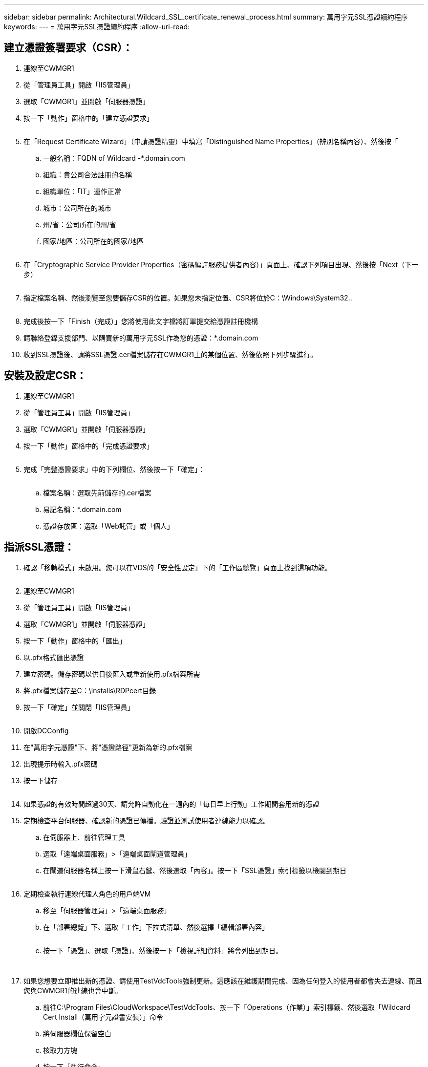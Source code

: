 ---
sidebar: sidebar 
permalink: Architectural.Wildcard_SSL_certificate_renewal_process.html 
summary: 萬用字元SSL憑證續約程序 
keywords:  
---
= 萬用字元SSL憑證續約程序
:allow-uri-read: 




== 建立憑證簽署要求（CSR）：

. 連線至CWMGR1
. 從「管理員工具」開啟「IIS管理員」
. 選取「CWMGR1」並開啟「伺服器憑證」
. 按一下「動作」窗格中的「建立憑證要求」
+
image:ssl1.png[""]

. 在「Request Certificate Wizard」（申請憑證精靈）中填寫「Distinguished Name Properties」（辨別名稱內容）、然後按「
+
.. 一般名稱：FQDN of Wildcard -*.domain.com
.. 組織：貴公司合法註冊的名稱
.. 組織單位：「IT」運作正常
.. 城市：公司所在的城市
.. 州/省：公司所在的州/省
.. 國家/地區：公司所在的國家/地區
+
image:ssl2.png[""]



. 在「Cryptographic Service Provider Properties（密碼編譯服務提供者內容）」頁面上、確認下列項目出現、然後按「Next（下一步）
+
image:ssl3.png[""]

. 指定檔案名稱、然後瀏覽至您要儲存CSR的位置。如果您未指定位置、CSR將位於C：\Windows\System32..
+
image:ssl4.png[""]

. 完成後按一下「Finish（完成）」您將使用此文字檔將訂單提交給憑證註冊機構
. 請聯絡登錄支援部門、以購買新的萬用字元SSL作為您的憑證：*.domain.com
. 收到SSL憑證後、請將SSL憑證.cer檔案儲存在CWMGR1上的某個位置、然後依照下列步驟進行。




== 安裝及設定CSR：

. 連線至CWMGR1
. 從「管理員工具」開啟「IIS管理員」
. 選取「CWMGR1」並開啟「伺服器憑證」
. 按一下「動作」窗格中的「完成憑證要求」
+
image:ssl5.png[""]

. 完成「完整憑證要求」中的下列欄位、然後按一下「確定」：
+
image:ssl6.png[""]

+
.. 檔案名稱：選取先前儲存的.cer檔案
.. 易記名稱：*.domain.com
.. 憑證存放區：選取「Web託管」或「個人」






== 指派SSL憑證：

. 確認「移轉模式」未啟用。您可以在VDS的「安全性設定」下的「工作區總覽」頁面上找到這項功能。
+
image:ssl7.png[""]

. 連線至CWMGR1
. 從「管理員工具」開啟「IIS管理員」
. 選取「CWMGR1」並開啟「伺服器憑證」
. 按一下「動作」窗格中的「匯出」
. 以.pfx格式匯出憑證
. 建立密碼。儲存密碼以供日後匯入或重新使用.pfx檔案所需
. 將.pfx檔案儲存至C：\installs\RDPcert目錄
. 按一下「確定」並關閉「IIS管理員」
+
image:ssl8.png[""]

. 開啟DCConfig
. 在"萬用字元憑證"下、將"憑證路徑"更新為新的.pfx檔案
. 出現提示時輸入.pfx密碼
. 按一下儲存
+
image:ssl9.png[""]

. 如果憑證的有效時間超過30天、請允許自動化在一週內的「每日早上行動」工作期間套用新的憑證
. 定期檢查平台伺服器、確認新的憑證已傳播。驗證並測試使用者連線能力以確認。
+
.. 在伺服器上、前往管理工具
.. 選取「遠端桌面服務」>「遠端桌面閘道管理員」
.. 在閘道伺服器名稱上按一下滑鼠右鍵、然後選取「內容」。按一下「SSL憑證」索引標籤以檢閱到期日
+
image:ssl10.png[""]



. 定期檢查執行連線代理人角色的用戶端VM
+
.. 移至「伺服器管理員」>「遠端桌面服務」
.. 在「部署總覽」下、選取「工作」下拉式清單、然後選擇「編輯部署內容」
+
image:ssl11.png[""]

.. 按一下「憑證」、選取「憑證」、然後按一下「檢視詳細資料」將會列出到期日。
+
image:ssl12.png[""]

+
image:ssl13.png[""]



. 如果您想要立即推出新的憑證、請使用TestVdcTools強制更新。這應該在維護期間完成、因為任何登入的使用者都會失去連線、而且您與CWMGR1的連線也會中斷。
+
.. 前往C:\Program Files\CloudWorkspace\TestVdcTools、按一下「Operations（作業）」索引標籤、然後選取「Wildcard Cert Install（萬用字元證書安裝）」命令
.. 將伺服器欄位保留空白
.. 核取力方塊
.. 按一下「執行命令」
.. 使用上述步驟驗證憑證傳播
+
image:ssl14.png[""]




